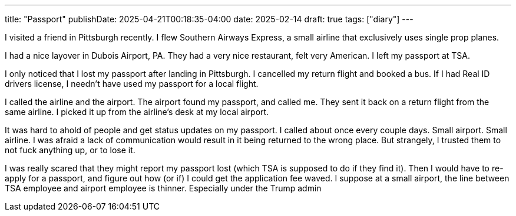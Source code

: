 ---
title: "Passport"
publishDate: 2025-04-21T00:18:35-04:00
date: 2025-02-14
draft: true
tags: ["diary"]
---

I visited a friend in Pittsburgh recently.
I flew Southern Airways Express, a small airline that exclusively uses single prop planes.

I had a nice layover in Dubois Airport, PA.
They had a very nice restaurant, felt very American.
I left my passport at TSA.

I only noticed that I lost my passport after landing in Pittsburgh.
I cancelled my return flight and booked a bus.
If I had Real ID drivers license, I needn't have used my passport for a local flight.

I called the airline and the airport.
The airport found my passport, and called me.
They sent it back on a return flight from the same airline.
I picked it up from the airline's desk at my local airport.

It was hard to ahold of people and get status updates on my passport.
I called about once every couple days.
Small airport.
Small airline.
I was afraid a lack of communication would result in it being returned to the wrong place.
But strangely, I trusted them to not fuck anything up, or to lose it.

I was really scared that they might report my passport lost (which TSA is supposed to do if they find it).
Then I would have to re-apply for a passport, and figure out how (or if) I could get the application fee waved.
I suppose at a small airport, the line between TSA employee and airport employee is thinner.
Especially under the Trump admin